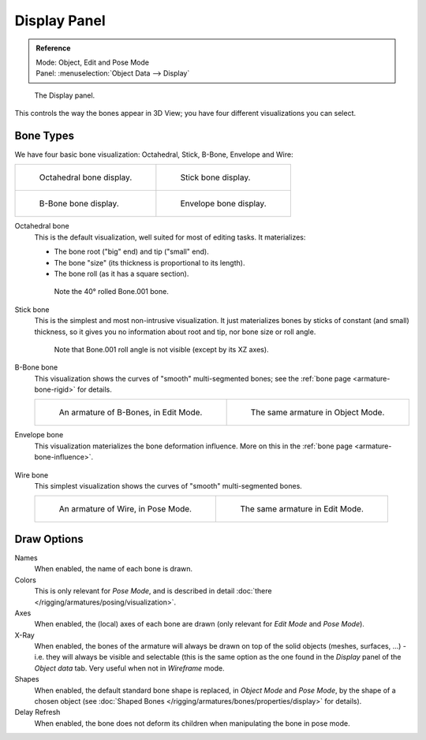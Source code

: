 
*************
Display Panel
*************

.. admonition:: Reference
   :class: refbox

   | Mode:     Object, Edit and Pose Mode
   | Panel:    :menuselection:`Object Data --> Display`


.. figure:: /images/rigging_armatures_properties_display-panel.png

   The Display panel.

This controls the way the bones appear in 3D View; you have four different visualizations you can select.


Bone Types
==========

We have four basic bone visualization: Octahedral, Stick, B-Bone, Envelope and Wire:

.. list-table::

   * - .. figure:: /images/rigging_armatures_bones_introduction_bones-visualization-1.png
          :width: 320px

          Octahedral bone display.

     - .. figure:: /images/rigging_armatures_bones_introduction_bones-visualization-2.png
          :width: 320px

          Stick bone display.

   * - .. figure:: /images/rigging_armatures_bones_introduction_bones-visualization-3.png
          :width: 320px

          B-Bone bone display.

     - .. figure:: /images/rigging_armatures_bones_introduction_bones-visualization-4.png
          :width: 320px

          Envelope bone display.



Octahedral bone
   This is the default visualization, well suited for most of editing tasks. It materializes:

   - The bone root ("big" end) and tip ("small" end).
   - The bone "size" (its thickness is proportional to its length).
   - The bone roll (as it has a square section).

   .. figure:: /images/rigging_armatures_visualization_type-octahedral.png
      :width: 300px

      Note the 40° rolled Bone.001 bone.

Stick bone
   This is the simplest and most non-intrusive visualization.
   It just materializes bones by sticks of constant (and small) thickness,
   so it gives you no information about root and tip, nor bone size or roll angle.

   .. figure:: /images/rigging_armatures_visualization_type-stick.png
      :width: 300px

      Note that Bone.001 roll angle is not visible (except by its XZ axes).

B-Bone bone
   This visualization shows the curves of "smooth" multi-segmented bones;
   see the :ref:`bone page <armature-bone-rigid>` for details.

   .. list-table::

      * - .. figure:: /images/rigging_armatures_bones_introduction_b-bones-1.png
             :width: 320px

             An armature of B-Bones, in Edit Mode.

        - .. figure:: /images/rigging_armatures_bones_introduction_b-bones-3.png
             :width: 320px

             The same armature in Object Mode.

Envelope bone
   This visualization materializes the bone deformation influence.
   More on this in the :ref:`bone page <armature-bone-influence>`.

   .. figure:: /images/rigging_armatures_bones_introduction_envelope-pose-mode.png
      :width: 300px

Wire bone
   This simplest visualization shows the curves of "smooth" multi-segmented bones.

   .. list-table::

      * - .. figure:: /images/rigging_armatures_visualization_type-wire-pose-mode.png
             :width: 320px

             An armature of Wire, in Pose Mode.

        - .. figure:: /images/rigging_armatures_visualization_type-wire-edit-mode.png
             :width: 320px

             The same armature in Edit Mode.


Draw Options
============

Names
   When enabled, the name of each bone is drawn.
Colors
   This is only relevant for *Pose Mode*, and is described in detail :doc:`there </rigging/armatures/posing/visualization>`.
Axes
   When enabled, the (local) axes of each bone are drawn (only relevant for *Edit Mode* and *Pose Mode*).
X-Ray
   When enabled, the bones of the armature will always be drawn on top of the solid objects
   (meshes, surfaces, ...) - i.e. they will always be visible and selectable
   (this is the same option as the one found in the *Display* panel of the *Object data* tab.
   Very useful when not in *Wireframe* mode.
Shapes
   When enabled, the default standard bone shape is replaced,
   in *Object Mode* and *Pose Mode*,
   by the shape of a chosen object (see :doc:`Shaped Bones </rigging/armatures/bones/properties/display>` for details).
Delay Refresh
   When enabled, the bone does not deform its children when manipulating the bone in pose mode.
